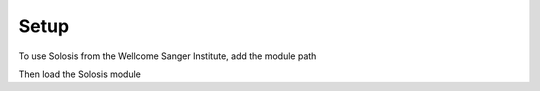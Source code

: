 .. _installation:

Setup
=====

To use Solosis from the Wellcome Sanger Institute, add the module path

.. code-block:: shell
   :caption: Input

   module use append /software/cellgen/team298/shared/solosis/modulefiles

Then load the Solosis module

.. code-block:: shell
   :caption: Input

   module load solosis

